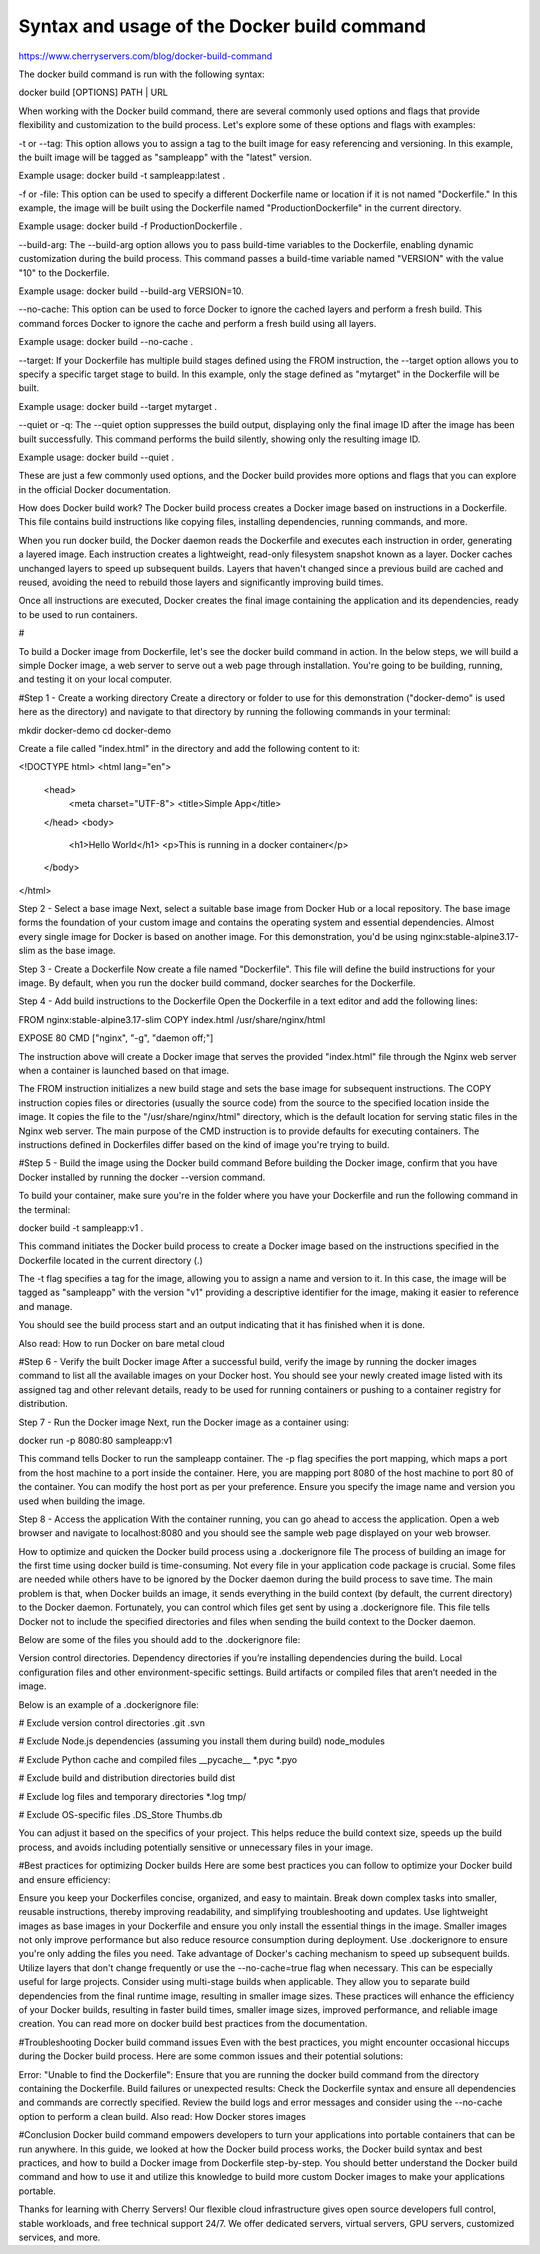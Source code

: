 Syntax and usage of the Docker build command
============================================

https://www.cherryservers.com/blog/docker-build-command

The docker build command is run with the following syntax:

docker build [OPTIONS] PATH | URL

When working with the Docker build command, there are several commonly used options and flags that provide flexibility and customization to the build process. Let's explore some of these options and flags with examples:

-t or --tag: This option allows you to assign a tag to the built image for easy referencing and versioning. In this example, the built image will be tagged as "sampleapp" with the "latest" version.


Example usage: docker build -t sampleapp:latest .

-f or -file: This option can be used to specify a different Dockerfile name or location if it is not named "Dockerfile." In this example, the image will be built using the Dockerfile named "ProductionDockerfile" in the current directory.

Example usage: docker build -f ProductionDockerfile .

--build-arg: The --build-arg option allows you to pass build-time variables to the Dockerfile, enabling dynamic customization during the build process. This command passes a build-time variable named "VERSION" with the value "10" to the Dockerfile.

Example usage: docker build --build-arg VERSION=10.

--no-cache: This option can be used to force Docker to ignore the cached layers and perform a fresh build. This command forces Docker to ignore the cache and perform a fresh build using all layers.

Example usage: docker build --no-cache .

--target: If your Dockerfile has multiple build stages defined using the FROM instruction, the --target option allows you to specify a specific target stage to build. In this example, only the stage defined as "mytarget" in the Dockerfile will be built.



Example usage: docker build --target mytarget .

--quiet or -q: The --quiet option suppresses the build output, displaying only the final image ID after the image has been built successfully. This command performs the build silently, showing only the resulting image ID.

Example usage: docker build --quiet .

These are just a few commonly used options, and the Docker build provides more options and flags that you can explore in the official Docker documentation.

How does Docker build work?
The Docker build process creates a Docker image based on instructions in a Dockerfile. This file contains build instructions like copying files, installing dependencies, running commands, and more.

When you run docker build, the Docker daemon reads the Dockerfile and executes each instruction in order, generating a layered image. Each instruction creates a lightweight, read-only filesystem snapshot known as a layer. Docker caches unchanged layers to speed up subsequent builds. Layers that haven't changed since a previous build are cached and reused, avoiding the need to rebuild those layers and significantly improving build times.

Once all instructions are executed, Docker creates the final image containing the application and its dependencies, ready to be used to run containers.

#



To build a Docker image from Dockerfile, let's see the docker build command in action. In the below steps, we will build a simple Docker image, a web server to serve out a web page through installation. You're going to be building, running, and testing it on your local computer.

#Step 1 - Create a working directory
Create a directory or folder to use for this demonstration ("docker-demo" is used here as the directory) and navigate to that directory by running the following commands in your terminal:

mkdir docker-demo
cd docker-demo


Create a file called "index.html" in the directory and add the following content to it:

<!DOCTYPE html>
<html lang="en">
  <head>
    <meta charset="UTF-8">
    <title>Simple App</title>
  </head>
  <body>
    <h1>Hello World</h1>
    <p>This is running in a docker container</p>
  </body>
</html>


Step 2 - Select a base image
Next, select a suitable base image from Docker Hub or a local repository. The base image forms the foundation of your custom image and contains the operating system and essential dependencies. Almost every single image for Docker is based on another image. For this demonstration, you'd be using nginx:stable-alpine3.17-slim as the base image.

Step 3 - Create a Dockerfile
Now create a file named "Dockerfile". This file will define the build instructions for your image. By default, when you run the docker build command, docker searches for the Dockerfile.

Step 4 - Add build instructions to the Dockerfile
Open the Dockerfile in a text editor and add the following lines:

FROM nginx:stable-alpine3.17-slim
COPY index.html /usr/share/nginx/html

EXPOSE 80 
CMD ["nginx", "-g", "daemon off;"]

The instruction above will create a Docker image that serves the provided "index.html" file through the Nginx web server when a container is launched based on that image.

The FROM instruction initializes a new build stage and sets the base image for subsequent instructions. The COPY instruction copies files or directories (usually the source code) from the source to the specified location inside the image. It copies the file to the "/usr/share/nginx/html" directory, which is the default location for serving static files in the Nginx web server. The main purpose of the CMD instruction is to provide defaults for executing containers. The instructions defined in Dockerfiles differ based on the kind of image you're trying to build.

#Step 5 - Build the image using the Docker build command
Before building the Docker image, confirm that you have Docker installed by running the docker --version command.


To build your container, make sure you're in the folder where you have your Dockerfile and run the following command in the terminal:

docker build -t sampleapp:v1 .


This command initiates the Docker build process to create a Docker image based on the instructions specified in the Dockerfile located in the current directory (.)

The -t flag specifies a tag for the image, allowing you to assign a name and version to it. In this case, the image will be tagged as "sampleapp" with the version "v1" providing a descriptive identifier for the image, making it easier to reference and manage.

You should see the build process start and an output indicating that it has finished when it is done.

Also read: How to run Docker on bare metal cloud

#Step 6 - Verify the built Docker image
After a successful build, verify the image by running the docker images command to list all the available images on your Docker host. You should see your newly created image listed with its assigned tag and other relevant details, ready to be used for running containers or pushing to a container registry for distribution.


Step 7 - Run the Docker image
Next, run the Docker image as a container using:

docker run -p 8080:80 sampleapp:v1

This command tells Docker to run the sampleapp container. The -p flag specifies the port mapping, which maps a port from the host machine to a port inside the container. Here, you are mapping port 8080 of the host machine to port 80 of the container. You can modify the host port as per your preference. Ensure you specify the image name and version you used when building the image.



Step 8 - Access the application
With the container running, you can go ahead to access the application. Open a web browser and navigate to localhost:8080 and you should see the sample web page displayed on your web browser.



How to optimize and quicken the Docker build process using a .dockerignore file
The process of building an image for the first time using docker build is time-consuming. Not every file in your application code package is crucial. Some files are needed while others have to be ignored by the Docker daemon during the build process to save time. The main problem is that, when Docker builds an image, it sends everything in the build context (by default, the current directory) to the Docker daemon. Fortunately, you can control which files get sent by using a .dockerignore file. This file tells Docker not to include the specified directories and files when sending the build context to the Docker daemon.

Below are some of the files you should add to the .dockerignore file:

Version control directories.
Dependency directories if you’re installing dependencies during the build.
Local configuration files and other environment-specific settings.
Build artifacts or compiled files that aren’t needed in the image.

Below is an example of a .dockerignore file:

# Exclude version control directories
.git
.svn

# Exclude Node.js dependencies (assuming you install them during build)
node_modules

# Exclude Python cache and compiled files
__pycache__
*.pyc
*.pyo

# Exclude build and distribution directories
build
dist

# Exclude log files and temporary directories
*.log
tmp/

# Exclude OS-specific files
.DS_Store
Thumbs.db

You can adjust it based on the specifics of your project. This helps reduce the build context size, speeds up the build process, and avoids including potentially sensitive or unnecessary files in your image.

#Best practices for optimizing Docker builds
Here are some best practices you can follow to optimize your Docker build and ensure efficiency:

Ensure you keep your Dockerfiles concise, organized, and easy to maintain. Break down complex tasks into smaller, reusable instructions, thereby improving readability, and simplifying troubleshooting and updates.
Use lightweight images as base images in your Dockerfile and ensure you only install the essential things in the image. Smaller images not only improve performance but also reduce resource consumption during deployment.
Use .dockerignore to ensure you're only adding the files you need.
Take advantage of Docker's caching mechanism to speed up subsequent builds. Utilize layers that don't change frequently or use the --no-cache=true flag when necessary. This can be especially useful for large projects.
Consider using multi-stage builds when applicable. They allow you to separate build dependencies from the final runtime image, resulting in smaller image sizes.
These practices will enhance the efficiency of your Docker builds, resulting in faster build times, smaller image sizes, improved performance, and reliable image creation. You can read more on docker build best practices from the documentation.

#Troubleshooting Docker build command issues
Even with the best practices, you might encounter occasional hiccups during the Docker build process. Here are some common issues and their potential solutions:

Error: "Unable to find the Dockerfile": Ensure that you are running the docker build command from the directory containing the Dockerfile.
Build failures or unexpected results: Check the Dockerfile syntax and ensure all dependencies and commands are correctly specified. Review the build logs and error messages and consider using the --no-cache option to perform a clean build.
Also read: How Docker stores images

#Conclusion
Docker build command empowers developers to turn your applications into portable containers that can be run anywhere. In this guide, we looked at how the Docker build process works, the Docker build syntax and best practices, and how to build a Docker image from Dockerfile step-by-step. You should better understand the Docker build command and how to use it and utilize this knowledge to build more custom Docker images to make your applications portable.



Thanks for learning with Cherry Servers! Our flexible cloud infrastructure gives open source developers full control, stable workloads, and free technical support 24/7. We offer dedicated servers, virtual servers, GPU servers, customized services, and more.



